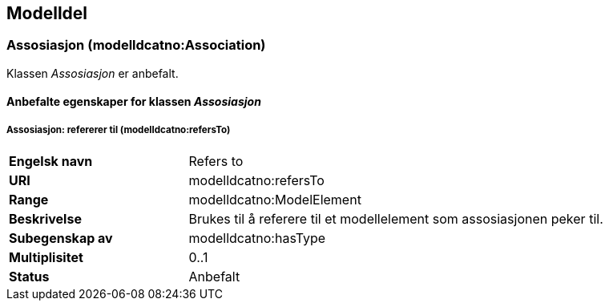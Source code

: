 == Modelldel

=== Assosiasjon (modelldcatno:Association) [[Assosiasjon-egenskaper]]

Klassen _Assosiasjon_ er anbefalt.

==== Anbefalte egenskaper for klassen _Assosiasjon_ [[Anbefalte-egenskaper-for-assosiasjon]]

===== Assosiasjon: refererer til (modelldcatno:refersTo)

[cols="30s,70d"]
|===
|Engelsk navn|Refers to
|URI|modelldcatno:refersTo
|Range|modelldcatno:ModelElement
|Beskrivelse|Brukes til å referere til et modellelement som assosiasjonen peker til.
|Subegenskap av|modelldcatno:hasType
|Multiplisitet|0..1
|Status|Anbefalt
|===
